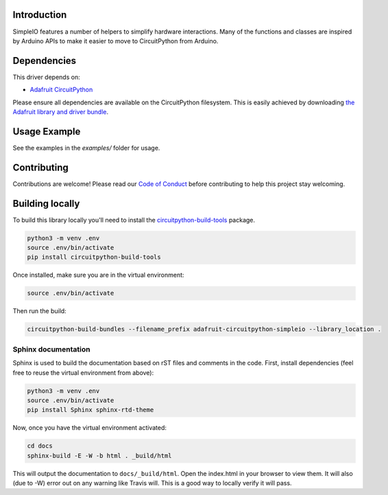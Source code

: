 
Introduction
============

.. image:: https://readthedocs.org/projects/adafruit-circuitpython-simpleio/badge/?version=latest
    :target: https://circuitpython.readthedocs.io/projects/simpleio/en/latest/
    :alt: Documentation Status

.. image :: https://img.shields.io/discord/327254708534116352.svg
    :target: https://discord.gg/nBQh6qu
    :alt: Discord

.. image:: https://travis-ci.org/adafruit/Adafruit_CircuitPython_SimpleIO.svg?branch=master
    :target: https://travis-ci.org/adafruit/Adafruit_CircuitPython_SimpleIO
    :alt: Build Status

SimpleIO features a number of helpers to simplify hardware interactions. Many
of the functions and classes are inspired by Arduino APIs to make it easier to
move to CircuitPython from Arduino.

Dependencies
=============
This driver depends on:

* `Adafruit CircuitPython <https://github.com/adafruit/circuitpython>`_

Please ensure all dependencies are available on the CircuitPython filesystem.
This is easily achieved by downloading
`the Adafruit library and driver bundle <https://github.com/adafruit/Adafruit_CircuitPython_Bundle>`_.

Usage Example
=============

See the examples in the `examples/` folder for usage.

Contributing
============

Contributions are welcome! Please read our `Code of Conduct
<https://github.com/adafruit/Adafruit_CircuitPython_SimpleIO/blob/master/CODE_OF_CONDUCT.md>`_
before contributing to help this project stay welcoming.

Building locally
================

To build this library locally you'll need to install the
`circuitpython-build-tools <https://github.com/adafruit/circuitpython-build-tools>`_ package.

.. code-block:: shell

    python3 -m venv .env
    source .env/bin/activate
    pip install circuitpython-build-tools

Once installed, make sure you are in the virtual environment:

.. code-block:: shell

    source .env/bin/activate

Then run the build:

.. code-block:: shell

    circuitpython-build-bundles --filename_prefix adafruit-circuitpython-simpleio --library_location .

Sphinx documentation
-----------------------

Sphinx is used to build the documentation based on rST files and comments in the code. First,
install dependencies (feel free to reuse the virtual environment from above):

.. code-block:: shell

    python3 -m venv .env
    source .env/bin/activate
    pip install Sphinx sphinx-rtd-theme

Now, once you have the virtual environment activated:

.. code-block:: shell

    cd docs
    sphinx-build -E -W -b html . _build/html

This will output the documentation to ``docs/_build/html``. Open the index.html in your browser to
view them. It will also (due to -W) error out on any warning like Travis will. This is a good way to
locally verify it will pass.

